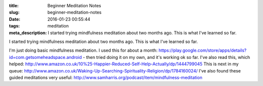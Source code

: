 :title: Beginner Meditation Notes
:slug: beginner-meditation-notes
:date: 2016-01-23 00:55:44
:tags: meditation
:meta_description: I started trying mindfulness meditation about two months ago. This is what I've learned so far.

I started trying mindfulness meditation about two months ago. This is what I've learned so far.

I'm just doing basic mindfulness meditation. I used this for about a month: https://play.google.com/store/apps/details?id=com.getsomeheadspace.android - then tried doing it on my own, and it's working ok so far.
I've also read this, which helped: http://www.amazon.co.uk/10%25-Happier-Reduced-Self-Help-Actually/dp/1444799045
This is next in my queue: http://www.amazon.co.uk/Waking-Up-Searching-Spirituality-Religion/dp/1784160024/
I've also found these guided meditations very useful: http://www.samharris.org/podcast/item/mindfulness-meditation
